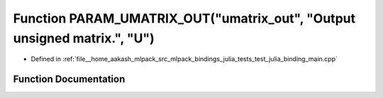 .. _exhale_function_test__julia__binding__main_8cpp_1a40acce91f3e7fdd0ad51ad48ca7cdb90:

Function PARAM_UMATRIX_OUT("umatrix_out", "Output unsigned matrix.", "U")
=========================================================================

- Defined in :ref:`file__home_aakash_mlpack_src_mlpack_bindings_julia_tests_test_julia_binding_main.cpp`


Function Documentation
----------------------


.. doxygenfunction:: PARAM_UMATRIX_OUT("umatrix_out", "Output unsigned matrix.", "U")
